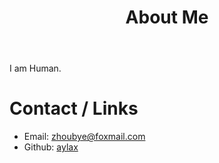 #+TITLE: About Me

I am Human.

* Contact / Links

- Email: [[mailto:zhoubye@foxmail.com][zhoubye@foxmail.com]]
- Github: [[https://github.com/aylax][aylax]]
